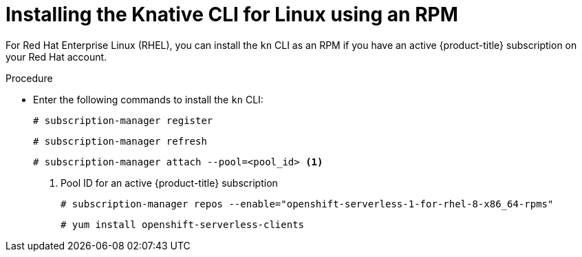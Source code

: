 // Module is included in the following assemblies:
//
// serverless/installing_serverless/installing-kn.adoc

[id="installing-cli-linux-rpm_{context}"]
= Installing the Knative CLI for Linux using an RPM

For Red Hat Enterprise Linux (RHEL), you can install the `kn` CLI as an RPM if you have an active {product-title} subscription on your Red Hat account.

.Procedure

* Enter the following commands to install the `kn` CLI:
+
[source,terminal]
----
# subscription-manager register
----
+
[source,terminal]
----
# subscription-manager refresh
----
+
[source,terminal]
----
# subscription-manager attach --pool=<pool_id> <1>
----
<1> Pool ID for an active {product-title} subscription
+
[source,terminal]
----
# subscription-manager repos --enable="openshift-serverless-1-for-rhel-8-x86_64-rpms"
----
+
[source,terminal]
----
# yum install openshift-serverless-clients
----
